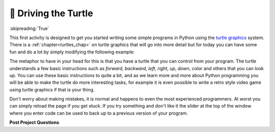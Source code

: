 ..  Copyright (C)  Google LLC, Runestone Interactive LLC
    This work is licensed under the Creative Commons Attribution-ShareAlike 4.0 International License. To view a copy of this license, visit http://creativecommons.org/licenses/by-sa/4.0/.


🤔 Driving the Turtle
=======================

:skipreading:`True`

This first activity is designed to get you started writing some simple programs in Python using the `turtle graphics <https://en.wikipedia.org/wiki/Turtle_graphics>`_ system.  There is a :ref:`chapter<turtles_chap>` on turtle graphics that will go into more detail but for today you can have some fun and do a lot by simply modifying the following example:

.. activecode:: act_turtle_1
    :nocodelens:

    import turtle

    my_turtle = turtle.Turtle()   # create a turtle
    my_turtle.color('green')      # set the color
    my_turtle.forward(50)         # draw a green line of length 50
    my_turtle.up()                # lift up the tail
    my_turtle.forward(50)         # move forward 50 without drawing
    my_turtle.right(90)           # change direction to the right, left works too
    my_turtle.down()              # put the tail down
    my_turtle.backward(100)       # draw a green line 100 units long


The  metaphor to have in your head for this is that you have a turtle that you can control from your program.  The turtle understands a few basic instructions such as `forward`, `backward`, `left`, `right`, `up`, `down`, `color` and others that you can look up.  You can use these basic instructions to quite a bit, and as we learn more and more about Python programming you will be able to make the turtle do more interesting tasks, for example it is even possible to write a retro style video game using turtle graphics if that is your thing.

Don't worry about making mistakes, it is normal and happens to even the most experienced programmers.  At worst you can simply reload the page if you get stuck.  If you try something and don't like it the slider at the top of the window where you enter code can be used to back up to a previous version of your program.

.. activecode:: act_turtle_2
    :nocodelens:

    Using the above example to get started create a turtle and draw an interesting picture.
    ~~~~
    import turtle

    # Your code here

**Post Project Questions**

.. poll:: LearningZone_1
    :option_1: Comfort Zone
    :option_2: Learning Zone
    :option_3: Panic Zone

    During this project I was primarily in my...

.. poll:: Time_1
    :option_1: Very little time
    :option_2: A reasonable amount of time
    :option_3: More time than is reasonable

    Completing this project took...

.. poll:: TaskValue_1
    :option_1: Don't seem worth learning
    :option_2: May be worth learning
    :option_3: Are definitely worth learning

    Based on my own interests and needs, the things taught in this project...

.. poll:: Expectancy_1
    :option_1: Definitely within reach
    :option_2: Within reach if I try my hardest
    :option_3: Out of reach no matter how hard I try

    For me to master the things taught in this project feels...

